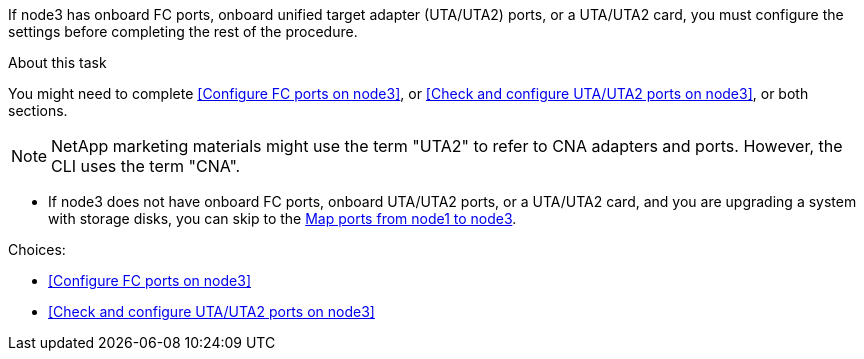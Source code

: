 If node3 has onboard FC ports, onboard unified target adapter (UTA/UTA2) ports, or a UTA/UTA2 card, you must configure the settings before completing the rest of the procedure.

.About this task

You might need to complete <<Configure FC ports on node3>>, or <<Check and configure UTA/UTA2 ports on node3>>, or both sections.

NOTE: NetApp marketing materials might use the term "UTA2" to refer to CNA adapters and ports. However, the CLI uses the term "CNA".

* If node3 does not have onboard FC ports, onboard UTA/UTA2 ports, or a UTA/UTA2 card, and you are upgrading a system with storage disks, you can skip to the link:map_ports_node1_node3.html[Map ports from node1 to node3].

.Choices:

* <<Configure FC ports on node3>>
* <<Check and configure UTA/UTA2 ports on node3>>
